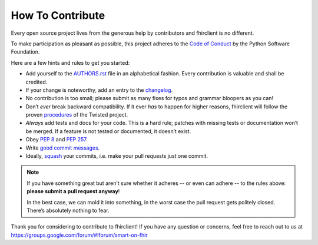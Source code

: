 How To Contribute
=================

Every open source project lives from the generous help by contributors and fhirclient is no different.

To make participation as pleasant as possible, this project adheres to the `Code of Conduct`_ by the Python Software Foundation.

Here are a few hints and rules to get you started:

- Add yourself to the AUTHORS.rst_ file in an alphabetical fashion.
  Every contribution is valuable and shall be credited.
- If your change is noteworthy, add an entry to the changelog_.
- No contribution is too small; please submit as many fixes for typos and grammar bloopers as you can!
- Don’t *ever* break backward compatibility.
  If it ever *has* to happen for higher reasons, fhirclient will follow the proven procedures_ of the Twisted project.
- *Always* add tests and docs for your code.
  This is a hard rule; patches with missing tests or documentation won’t be merged.
  If a feature is not tested or documented, it doesn’t exist.
- Obey `PEP 8`_ and `PEP 257`_.
- Write `good commit messages`_.
- Ideally, squash_ your commits, i.e. make your pull requests just one commit.

.. note::
   If you have something great but aren’t sure whether it adheres -- or even can adhere -- to the rules above: **please submit a pull request anyway**!

   In the best case, we can mold it into something, in the worst case the pull request gets politely closed.
   There’s absolutely nothing to fear.

Thank you for considering to contribute to fhirclient!
If you have any question or concerns, feel free to reach out to us at
https://groups.google.com/forum/#!forum/smart-on-fhir


.. _squash: http://gitready.com/advanced/2009/02/10/squashing-commits-with-rebase.html
.. _`PEP 8`: http://www.python.org/dev/peps/pep-0008/
.. _`PEP 257`: http://www.python.org/dev/peps/pep-0257/
.. _`good commit messages`: http://tbaggery.com/2008/04/19/a-note-about-git-commit-messages.html
.. _`Code of Conduct`: http://www.python.org/psf/codeofconduct/
.. _changelog: https://github.com/smart-on-fhir/client-py/blob/master/HISTORY.rst
.. _AUTHORS.rst: https://github.com/smart-on-fhir/client-py/blob/master/AUTHORS.rst
.. _procedures: http://twistedmatrix.com/trac/wiki/CompatibilityPolicy
.. _`freenode`: http://freenode.net

